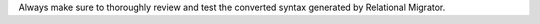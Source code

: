 Always make sure to thoroughly review and test the converted syntax
generated by Relational Migrator.